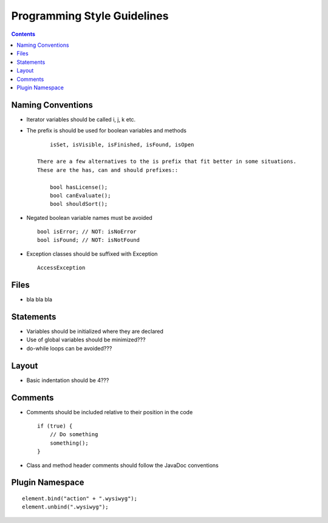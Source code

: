 ============================
Programming Style Guidelines
============================

.. contents::

Naming Conventions
------------------

* Iterator variables should be called i, j, k etc.
* The prefix is should be used for boolean variables and methods ::
    
        isSet, isVisible, isFinished, isFound, isOpen

    There are a few alternatives to the is prefix that fit better in some situations.
    These are the has, can and should prefixes::

        bool hasLicense();
        bool canEvaluate();
        bool shouldSort();

* Negated boolean variable names must be avoided ::

        bool isError; // NOT: isNoError
        bool isFound; // NOT: isNotFound

* Exception classes should be suffixed with Exception ::

        AccessException

Files
-----

* bla bla bla


Statements
----------

* Variables should be initialized where they are declared
* Use of global variables should be minimized???
* do-while loops can be avoided???


Layout
------

* Basic indentation should be 4???


Comments
--------

* Comments should be included relative to their position in the code ::

        if (true) {
            // Do something
            something();
        }

* Class and method header comments should follow the JavaDoc conventions


Plugin Namespace
----------------

::

    element.bind("action" + ".wysiwyg");
    element.unbind(".wysiwyg");
